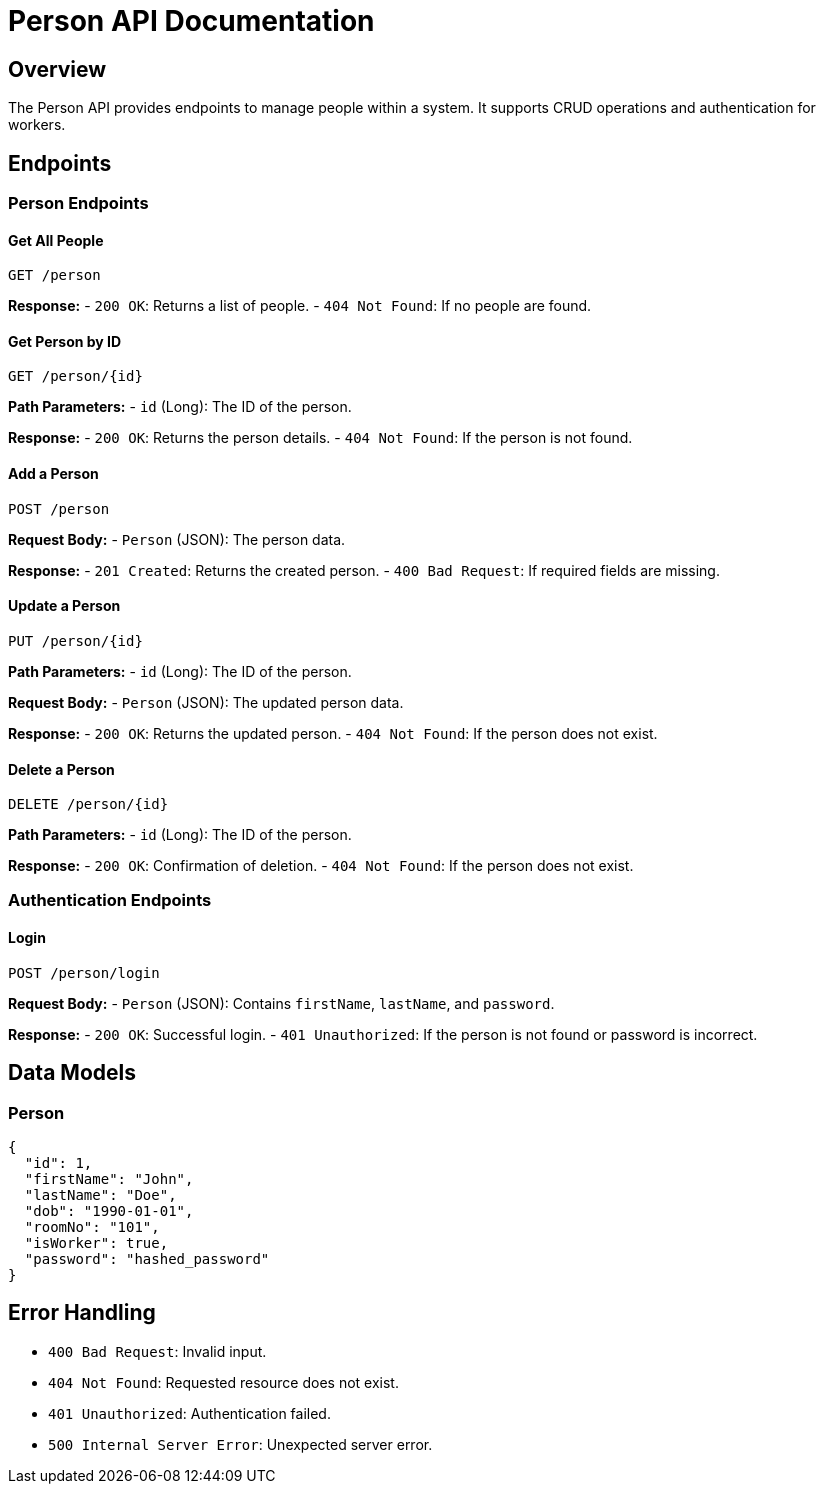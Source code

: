 = Person API Documentation

== Overview
The Person API provides endpoints to manage people within a system. It supports CRUD operations and authentication for workers.

== Endpoints

=== Person Endpoints

==== Get All People
`GET /person`

**Response:**
- `200 OK`: Returns a list of people.
- `404 Not Found`: If no people are found.

==== Get Person by ID
`GET /person/{id}`

**Path Parameters:**
- `id` (Long): The ID of the person.

**Response:**
- `200 OK`: Returns the person details.
- `404 Not Found`: If the person is not found.

==== Add a Person
`POST /person`

**Request Body:**
- `Person` (JSON): The person data.

**Response:**
- `201 Created`: Returns the created person.
- `400 Bad Request`: If required fields are missing.

==== Update a Person
`PUT /person/{id}`

**Path Parameters:**
- `id` (Long): The ID of the person.

**Request Body:**
- `Person` (JSON): The updated person data.

**Response:**
- `200 OK`: Returns the updated person.
- `404 Not Found`: If the person does not exist.

==== Delete a Person
`DELETE /person/{id}`

**Path Parameters:**
- `id` (Long): The ID of the person.

**Response:**
- `200 OK`: Confirmation of deletion.
- `404 Not Found`: If the person does not exist.

=== Authentication Endpoints

==== Login
`POST /person/login`

**Request Body:**
- `Person` (JSON): Contains `firstName`, `lastName`, and `password`.

**Response:**
- `200 OK`: Successful login.
- `401 Unauthorized`: If the person is not found or password is incorrect.

== Data Models

=== Person
```json
{
  "id": 1,
  "firstName": "John",
  "lastName": "Doe",
  "dob": "1990-01-01",
  "roomNo": "101",
  "isWorker": true,
  "password": "hashed_password"
}
```

== Error Handling
- `400 Bad Request`: Invalid input.
- `404 Not Found`: Requested resource does not exist.
- `401 Unauthorized`: Authentication failed.
- `500 Internal Server Error`: Unexpected server error.

